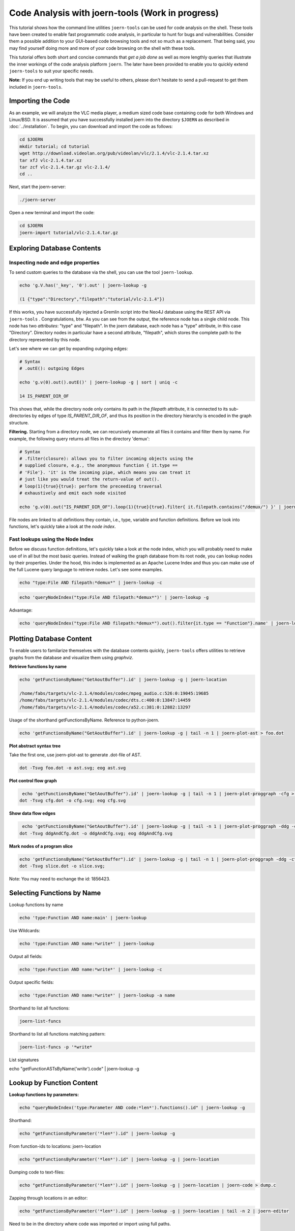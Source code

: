 Code Analysis with joern-tools (Work in progress)
=================================================

..
   Short introduction/motivation

This tutorial shows how the command line utilities ``joern-tools`` can
be used for code analysis on the shell. These tools have been created
to enable fast programmatic code analysis, in particular to hunt for
bugs and vulnerabilities. Consider them a possible addition to your
GUI-based code browsing tools and not so much as a replacement. That
being said, you may find yourself doing more and more of your code
browsing on the shell with these tools.

This tutorial offers both short and concise commands that *get a job
done* as well as more lengthly queries that illustrate the inner
workings of the code analysis platform ``joern``. The later have been
provided to enable you to quickly extend ``joern-tools`` to suit your
specific needs.

**Note:** If you end up writing tools that may be useful to others,
please don't hesitate to send a pull-request to get them included in
``joern-tools``.

Importing the Code
-------------------

As an example, we will analyze the VLC media player, a medium sized
code base containing code for both Windows and Linux/BSD. It is
assumed that you have successfully installed joern into the directory
``$JOERN`` as described in :doc:`../installation`. To begin, you can
download and import the code as follows:

.. code-block:: none

	cd $JOERN
	mkdir tutorial; cd tutorial
	wget http://download.videolan.org/pub/videolan/vlc/2.1.4/vlc-2.1.4.tar.xz
	tar xfJ vlc-2.1.4.tar.xz
	tar zcf vlc-2.1.4.tar.gz vlc-2.1.4/
	cd ..

Next, start the joern-server:

.. code-block:: none

	./joern-server

Open a new terminal and import the code:

.. code-block:: none

	cd $JOERN
	joern-import tutorial/vlc-2.1.4.tar.gz


Exploring Database Contents
---------------------------


Inspecting node and edge properties
""""""""""""""""""""""""""""""""""""

To send custom queries to the database via the shell, you can use the tool
``joern-lookup``.

.. code-block:: none

	echo 'g.V.has('_key', '0').out' | joern-lookup -g

	(1 {"type":"Directory","filepath":"tutorial/vlc-2.1.4"})

If this works, you have successfully injected a Gremlin script into
the Neo4J database using the REST API via ``joern-tools``
. Congratulations, btw. As you can see from the output, the reference
node has a single child node. This node has two *attributes*: "type"
and "filepath". In the joern database, each node has a "type"
attribute, in this case "Directory". Directory nodes in particular
have a second attribute, "filepath", which stores the complete path to
the directory represented by this node.

Let's see where we can get by expanding outgoing edges:

.. code-block:: none

	# Syntax
	# .outE(): outgoing Edges

	echo 'g.v(0).out().outE()' | joern-lookup -g | sort | uniq -c

	14 IS_PARENT_DIR_OF

This shows that, while the directory node only contains its path in
the *filepath* attribute, it is connected to its sub-directories by
edges of type *IS_PARENT_DIR_OF*, and thus its position in the
directory hierarchy is encoded in the graph structure.

**Filtering.** Starting from a directory node, we can recursively
enumerate all files it contains and filter them by name. For example,
the following query returns all files in the directory 'demux':

.. code-block:: none

	# Syntax
	# .filter(closure): allows you to filter incoming objects using the
	# supplied closure, e.g., the anonymous function { it.type ==
	# 'File'}. 'it' is the incoming pipe, which means you can treat it
	# just like you would treat the return-value of out().
	# loop(1){true}{true}: perform the preceeding traversal
	# exhaustively and emit each node visited

	echo 'g.v(0).out("IS_PARENT_DIR_OF").loop(1){true}{true}.filter{ it.filepath.contains("/demux/") }' | joern-lookup -g

File nodes are linked to all definitions they contain, i.e., type,
variable and function definitions. Before we look into functions,
let's quickly take a look at the *node index*.

Fast lookups using the Node Index
"""""""""""""""""""""""""""""""""

Before we discuss function definitions, let's quickly take a look at
the node index, which you will probably need to make use of in all but
the most basic queries. Instead of walking the graph database from its
root node, you can lookup nodes by their properties. Under the hood,
this index is implemented as an Apache Lucene Index and thus you can
make use of the full Lucene query language to retrieve nodes. Let's
see some examples.

.. code-block:: none

	echo "type:File AND filepath:*demux*" | joern-lookup -c

.. code-block:: none

	echo 'queryNodeIndex("type:File AND filepath:*demux*")' | joern-lookup -g

Advantage:

.. code-block:: none

	echo 'queryNodeIndex("type:File AND filepath:*demux*").out().filter{it.type == "Function"}.name' | joern-lookup -g

Plotting Database Content
-------------------------

To enable users to familarize themselves with the database contents
quickly, ``joern-tools`` offers utilities to retrieve graphs from the
database and visualize them using *graphviz*.

**Retrieve functions by name**

.. code-block:: none

	echo 'getFunctionsByName("GetAoutBuffer").id' | joern-lookup -g | joern-location

	/home/fabs/targets/vlc-2.1.4/modules/codec/mpeg_audio.c:526:0:19045:19685
	/home/fabs/targets/vlc-2.1.4/modules/codec/dts.c:400:0:13847:14459
	/home/fabs/targets/vlc-2.1.4/modules/codec/a52.c:381:0:12882:13297

Usage of the shorthand getFunctionsByName. Reference to python-joern.

.. code-block:: none

	echo 'getFunctionsByName("GetAoutBuffer").id' | joern-lookup -g | tail -n 1 | joern-plot-ast > foo.dot

**Plot abstract syntax tree**

Take the first one, use joern-plot-ast to generate .dot-file of AST.

.. code-block:: none

	dot -Tsvg foo.dot -o ast.svg; eog ast.svg


.. image:: ../_static/ast.svg

**Plot control flow graph**

.. code-block:: none

	 echo 'getFunctionsByName("GetAoutBuffer").id' | joern-lookup -g | tail -n 1 | joern-plot-proggraph -cfg > cfg.dot;
	dot -Tsvg cfg.dot -o cfg.svg; eog cfg.svg

.. image:: ../_static/cfg.svg

**Show data flow edges**

.. code-block:: none

	 echo 'getFunctionsByName("GetAoutBuffer").id' | joern-lookup -g | tail -n 1 | joern-plot-proggraph -ddg -cfg > ddgAndCfg.dot;
	dot -Tsvg ddgAndCfg.dot -o ddgAndCfg.svg; eog ddgAndCfg.svg

.. image:: ../_static/ddgAndCfg.svg

**Mark nodes of a program slice**

.. code-block:: none

	echo 'getFunctionsByName("GetAoutBuffer").id' | joern-lookup -g | tail -n 1 | joern-plot-proggraph -ddg -cfg | joern-plot-slice 1856423 'p_buf' > slice.dot;
	dot -Tsvg slice.dot -o slice.svg;

.. image:: ../_static/slice.svg

Note: You may need to exchange the id: 1856423.



Selecting Functions by Name
---------------------------

Lookup functions by name

.. code-block:: none

	echo 'type:Function AND name:main' | joern-lookup

Use Wildcards:

.. code-block:: none

	echo 'type:Function AND name:*write*' | joern-lookup

Output all fields:

.. code-block:: none

	echo 'type:Function AND name:*write*' | joern-lookup -c

Output specific fields:

.. code-block:: none

	echo 'type:Function AND name:*write*' | joern-lookup -a name


Shorthand to list all functions:

.. code-block:: none

	joern-list-funcs

Shorthand to list all functions matching pattern:

.. code-block:: none

	joern-list-funcs -p '*write*

List signatures

echo "getFunctionASTsByName('*write*').code" | joern-lookup -g


Lookup by Function Content
--------------------------

**Lookup functions by parameters:**

.. code-block:: none

	echo "queryNodeIndex('type:Parameter AND code:*len*').functions().id" | joern-lookup -g

Shorthand:

.. code-block:: none

	echo "getFunctionsByParameter('*len*').id" | joern-lookup -g

From function-ids to locations: joern-location

.. code-block:: none

	echo "getFunctionsByParameter('*len*').id" | joern-lookup -g | joern-location

Dumping code to text-files:

.. code-block:: none

	echo "getFunctionsByParameter('*len*').id" | joern-lookup -g | joern-location | joern-code > dump.c

Zapping through locations in an editor:

.. code-block:: none

	echo "getFunctionsByParameter('*len*').id" | joern-lookup -g | joern-location | tail -n 2 | joern-editor

Need to be in the directory where code was imported or import using full paths.

**Lookup functions by callees:**

.. code-block:: none

	echo "getCallsTo('memcpy').functions().id" | joern-lookup -g

You can also use wildcards here. Of course, joern-location, joern-code
and joern-editor can be used on function ids again to view the code.

List calls expressions:

.. code-block:: none

	echo "getCallsTo('memcpy').code" | joern-lookup -g


List arguments:

.. code-block:: none

	echo "getCallsTo('memcpy').ithArguments('2').code" | joern-lookup -g

Analyzing Function Syntax
-------------------------

- Plot of AST
- locate sub-trees and traverse to statements


Analyzing Statement Interaction
-------------------------------

- some very basic traversals in the data flow graph
